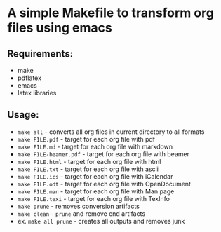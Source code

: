 * A simple Makefile to transform org files using emacs
** Requirements:
- make
- pdflatex
- emacs
- latex libraries
** Usage:
- ~make all~ - converts all org files in current directory to all formats
- ~make FILE.pdf~ - target for each org file with pdf
- ~make FILE.md~ - target for each org file with markdown
- ~make FILE-beamer.pdf~ - target for each org file with beamer
- ~make FILE.html~ - target for each org file with html
- ~make FILE.txt~ - target for each org file with ascii
- ~make FILE.ics~ - target for each org file with iCalendar
- ~make FILE.odt~ - target for each org file with OpenDocument
- ~make FILE.man~ - target for each org file with Man page
- ~make FILE.texi~ - target for each org file with TexInfo
- ~make prune~ - removes conversion artifacts
- ~make clean~ - ~prune~ and remove end artifacts
- ex. ~make all prune~ - creates all outputs and removes junk
